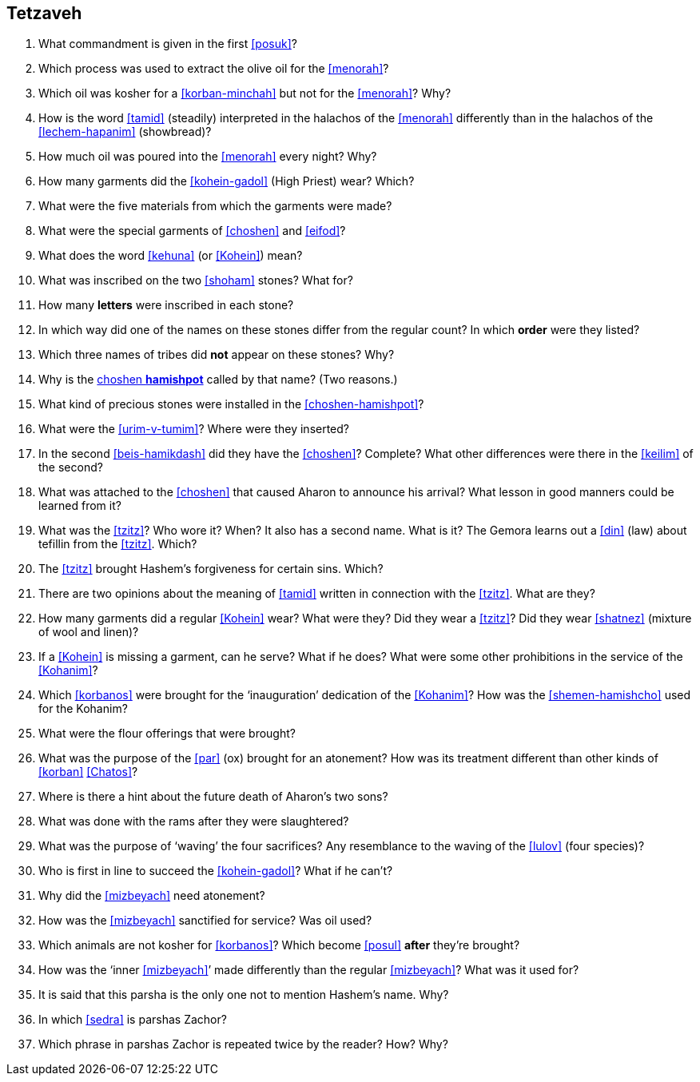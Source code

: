 [#tetzaveh]
== Tetzaveh

. What commandment is given in the first <<posuk>>?

. Which process was used to extract the olive oil for the <<menorah>>?

. Which oil was kosher for a <<korban-minchah>> but not for the <<menorah>>? Why?

. How is the word <<tamid>> (steadily) interpreted in the halachos of the <<menorah>> differently than in the halachos of the <<lechem-hapanim>> (showbread)?

. How much oil was poured into the <<menorah>> every night? Why?

. How many garments did the <<kohein-gadol>> (High Priest) wear? Which?

. What were the five materials from which the garments were made?

. What were the special garments of <<choshen>> and <<eifod>>?

. What does the word <<kehuna>> (or <<Kohein>>) mean?

. What was inscribed on the two <<shoham>> stones? What for?

. How many *letters* were inscribed in each stone?

. In which way did one of the names on these stones differ from the regular count? In which *order* were they listed?

. Which three names of tribes did *not* appear on these stones? Why?

. Why is the <<choshen-hamishpot, choshen *hamishpot*>> called by that name? (Two reasons.)

. What kind of precious stones were installed in the <<choshen-hamishpot>>?

. What were the <<urim-v-tumim>>? Where were they inserted?

. In the second <<beis-hamikdash>> did they have the <<choshen>>? Complete? What other differences were there in the <<keilim>> of the second?

. What was attached to the <<choshen>> that caused Aharon to announce his arrival? What lesson in good manners could be learned from it?

. What was the <<tzitz>>? Who wore it? When? It also has a second name. What is it? The Gemora learns out a <<din>> (law) about tefillin from the <<tzitz>>. Which?

. The <<tzitz>> brought Hashem’s forgiveness for certain sins. Which?

. There are two opinions about the meaning of <<tamid>> written in connection with the <<tzitz>>. What are they?

. How many garments did a regular <<Kohein>> wear? What were they? Did they wear a <<tzitz>>? Did they wear <<shatnez>> (mixture of wool and linen)?

. If a <<Kohein>> is missing a garment, can he serve? What if he does? What were some other prohibitions in the service of the <<Kohanim>>?

. Which <<korbanos>> were brought for the ‘inauguration’ dedication of the <<Kohanim>>? How was the <<shemen-hamishcho>> used for the Kohanim?

. What were the flour offerings that were brought?

. What was the purpose of the <<par>> (ox) brought for an atonement? How was its treatment different than other kinds of <<korban>> <<Chatos>>?

. Where is there a hint about the future death of Aharon’s two sons?

. What was done with the rams after they were slaughtered?

. What was the purpose of ‘waving’ the four sacrifices? Any resemblance to the waving of the <<lulov>> (four species)?

. Who is first in line to succeed the <<kohein-gadol>>? What if he can’t?

. Why did the <<mizbeyach>> need atonement?

. How was the <<mizbeyach>> sanctified for service? Was oil used?

. Which animals are not kosher for <<korbanos>>? Which become <<posul>> *after* they’re brought?

. How was the ‘inner <<mizbeyach>>’ made differently than the regular <<mizbeyach>>? What was it used for?

. It is said that this parsha is the only one not to mention Hashem’s name. Why?

. In which <<sedra>> is parshas Zachor?

. Which phrase in parshas Zachor is repeated twice by the reader? How? Why?
